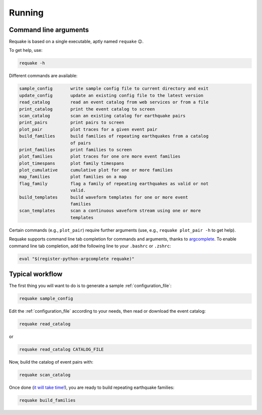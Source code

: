 Running
-------

Command line arguments
^^^^^^^^^^^^^^^^^^^^^^

Requake is based on a single executable, aptly named ``requake`` 😉.

To get help, use:

.. code-block::

   requake -h


Different commands are available:

.. code-block:: text

   sample_config       write sample config file to current directory and exit
   update_config       update an existing config file to the latest version
   read_catalog        read an event catalog from web services or from a file
   print_catalog       print the event catalog to screen
   scan_catalog        scan an existing catalog for earthquake pairs
   print_pairs         print pairs to screen
   plot_pair           plot traces for a given event pair
   build_families      build families of repeating earthquakes from a catalog
                       of pairs
   print_families      print families to screen
   plot_families       plot traces for one ore more event families
   plot_timespans      plot family timespans
   plot_cumulative     cumulative plot for one or more families
   map_families        plot families on a map
   flag_family         flag a family of repeating earthquakes as valid or not
                       valid.
   build_templates     build waveform templates for one or more event
                       families
   scan_templates      scan a continuous waveform stream using one or more
                       templates


Certain commands (e.g., ``plot_pair``\ ) require further arguments
(use, e.g., ``requake plot_pair -h`` to get help).

Requake supports command line tab completion for commands and arguments, thanks
to `argcomplete <https://kislyuk.github.io/argcomplete/>`_.
To enable command line tab completion, add the following line to your
``.bashrc`` or ``.zshrc``:

.. code-block::

   eval "$(register-python-argcomplete requake)"


Typical workflow
^^^^^^^^^^^^^^^^

The first thing you will want to do is to generate a sample
:ref:`configuration_file`:

.. code-block::

   requake sample_config


Edit the :ref:`configuration_file` according to your needs, then read or
download the event catalog:

.. code-block::

   requake read_catalog


or

.. code-block::

   requake read_catalog CATALOG_FILE


Now, build the catalog of event pairs with:

.. code-block::

   requake scan_catalog


Once done (\ `it will take time! <performances.html#performances>`_\ ),
you are ready to build repeating earthquake families:

.. code-block::

   requake build_families

